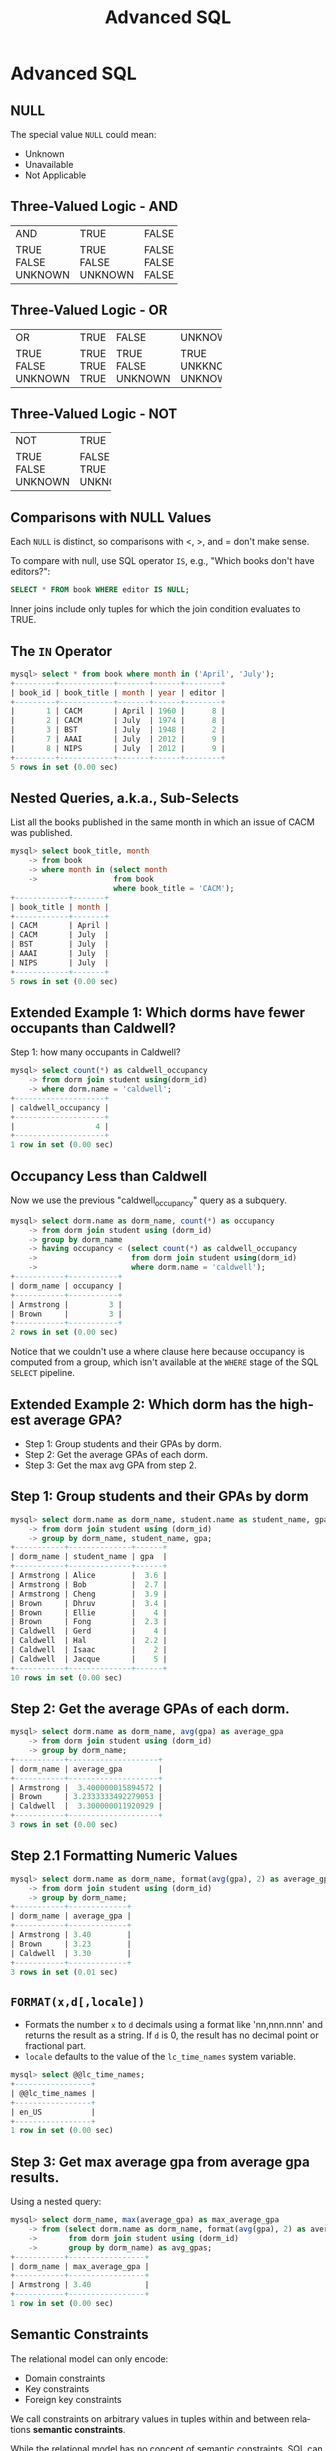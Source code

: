 #+TITLE:     Advanced SQL
#+AUTHOR:
#+EMAIL:
#+DATE:
#+DESCRIPTION:
#+KEYWORDS:
#+LANGUAGE:  en
#+OPTIONS: H:2 toc:nil num:t
#+LaTeX_CLASS: beamer
#+LaTeX_CLASS_OPTIONS: [smaller]
#+BEAMER_FRAME_LEVEL: 2
#+COLUMNS: %40ITEM %10BEAMER_env(Env) %9BEAMER_envargs(Env Args) %4BEAMER_col(Col) %10BEAMER_extra(Extra)
#+LaTeX_HEADER: \setbeamertemplate{footline}[frame number]
#+LaTeX_HEADER: \hypersetup{colorlinks=true,urlcolor=blue}
#+LaTeX_HEADER: \usepackage{verbatim, multicol, tabularx,}
#+LaTeX_HEADER: \usepackage{amsmath,amsthm, amssymb, latexsym, listings, qtree}
#+LaTeX_HEADER: \lstset{frame=tb, aboveskip=1mm, belowskip=0mm, showstringspaces=false, basicstyle={\ttfamily}, numbers=left, frame=single, breaklines=true, breakatwhitespace=true}
#+LaTeX_HEADER: \logo{\includegraphics[height=.75cm]{GeorgiaTechLogo-black-gold.png}}

* Advanced SQL

** NULL

The special value ~NULL~ could mean:

- Unknown
- Unavailable
- Not Applicable

** Three-Valued Logic - AND


+---------+---------+-------+---------+
| AND     | TRUE    | FALSE | UNKNOWN |
+---------+---------+-------+---------+
| TRUE    | TRUE    | FALSE | UNKNOWN |
| FALSE   | FALSE   | FALSE | FALSE   |
| UNKNOWN | UNKNOWN | FALSE | UNKNOWN |
+---------+---------+-------+---------+

** Three-Valued Logic - OR

+----------+-----------+-----------+------------+
| OR       | TRUE      | FALSE     | UNKNOWN    |
+----------+-----------+-----------+------------+
| TRUE     | TRUE      | TRUE      | TRUE       |
| FALSE    | TRUE      | FALSE     | UNKKNOWN   |
| UNKNOWN  | TRUE      | UNKNOWN   | UNKNOWN    |
+----------+-----------+-----------+------------+

** Three-Valued Logic - NOT

+----------+-----------+
| NOT      | TRUE      |
+----------+-----------+
| TRUE     | FALSE     |
| FALSE    | TRUE      |
| UNKNOWN  | UNKNOWN   |
+----------+-----------+

** Comparisons with NULL Values

Each ~NULL~ is distinct, so comparisons with $<$, $>$, and $=$ don't make sense.

To compare with null, use SQL operator ~IS~, e.g., "Which books don't have editors?":

#+BEGIN_SRC sql
SELECT * FROM book WHERE editor IS NULL;
#+END_SRC

Inner joins include only tuples for which the join condition evaluates to TRUE.

** The ~IN~ Operator

#+BEGIN_SRC sql
mysql> select * from book where month in ('April', 'July');
+---------+------------+-------+------+--------+
| book_id | book_title | month | year | editor |
+---------+------------+-------+------+--------+
|       1 | CACM       | April | 1960 |      8 |
|       2 | CACM       | July  | 1974 |      8 |
|       3 | BST        | July  | 1948 |      2 |
|       7 | AAAI       | July  | 2012 |      9 |
|       8 | NIPS       | July  | 2012 |      9 |
+---------+------------+-------+------+--------+
5 rows in set (0.00 sec)
#+END_SRC

** Nested Queries, a.k.a., Sub-Selects

List all the books published in the same month in which an issue of CACM was published.

#+BEGIN_SRC sql
mysql> select book_title, month
    -> from book
    -> where month in (select month
    ->                 from book
                       where book_title = 'CACM');
+------------+-------+
| book_title | month |
+------------+-------+
| CACM       | April |
| CACM       | July  |
| BST        | July  |
| AAAI       | July  |
| NIPS       | July  |
+------------+-------+
5 rows in set (0.00 sec)
#+END_SRC

** Extended Example 1: Which dorms have fewer occupants than Caldwell?

Step 1: how many occupants in Caldwell?

#+BEGIN_SRC sql
mysql> select count(*) as caldwell_occupancy
    -> from dorm join student using(dorm_id)
    -> where dorm.name = 'caldwell';
+--------------------+
| caldwell_occupancy |
+--------------------+
|                  4 |
+--------------------+
1 row in set (0.00 sec)
#+END_SRC

** Occupancy Less than Caldwell

Now we use the previous "caldwell_occupancy" query as a subquery.

#+BEGIN_SRC sql
mysql> select dorm.name as dorm_name, count(*) as occupancy
    -> from dorm join student using (dorm_id)
    -> group by dorm_name
    -> having occupancy < (select count(*) as caldwell_occupancy
    ->                     from dorm join student using(dorm_id)
    ->                     where dorm.name = 'caldwell');
+-----------+-----------+
| dorm_name | occupancy |
+-----------+-----------+
| Armstrong |         3 |
| Brown     |         3 |
+-----------+-----------+
2 rows in set (0.00 sec)
#+END_SRC

Notice that we couldn't use a where clause here because occupancy is computed from a group, which isn't available at the ~WHERE~ stage of the SQL ~SELECT~ pipeline.

** Extended Example 2: Which dorm has the highest average GPA?

- Step 1: Group students and their GPAs by dorm.
- Step 2: Get the average GPAs of each dorm.
- Step 3: Get the max avg GPA from step 2.

** Step 1: Group students and their GPAs by dorm

#+BEGIN_SRC sql
mysql> select dorm.name as dorm_name, student.name as student_name, gpa
    -> from dorm join student using (dorm_id)
    -> group by dorm_name, student_name, gpa;
+-----------+--------------+------+
| dorm_name | student_name | gpa  |
+-----------+--------------+------+
| Armstrong | Alice        |  3.6 |
| Armstrong | Bob          |  2.7 |
| Armstrong | Cheng        |  3.9 |
| Brown     | Dhruv        |  3.4 |
| Brown     | Ellie        |    4 |
| Brown     | Fong         |  2.3 |
| Caldwell  | Gerd         |    4 |
| Caldwell  | Hal          |  2.2 |
| Caldwell  | Isaac        |    2 |
| Caldwell  | Jacque       |    5 |
+-----------+--------------+------+
10 rows in set (0.00 sec)
#+END_SRC

** Step 2: Get the average GPAs of each dorm.

#+BEGIN_SRC sql
mysql> select dorm.name as dorm_name, avg(gpa) as average_gpa
    -> from dorm join student using (dorm_id)
    -> group by dorm_name;
+-----------+--------------------+
| dorm_name | average_gpa        |
+-----------+--------------------+
| Armstrong |  3.400000015894572 |
| Brown     | 3.2333333492279053 |
| Caldwell  |  3.300000011920929 |
+-----------+--------------------+
3 rows in set (0.00 sec)
#+END_SRC

** Step 2.1 Formatting Numeric Values

#+BEGIN_SRC sql
mysql> select dorm.name as dorm_name, format(avg(gpa), 2) as average_gpa
    -> from dorm join student using (dorm_id)
    -> group by dorm_name;
+-----------+-------------+
| dorm_name | average_gpa |
+-----------+-------------+
| Armstrong | 3.40        |
| Brown     | 3.23        |
| Caldwell  | 3.30        |
+-----------+-------------+
3 rows in set (0.01 sec)
#+END_SRC

** ~FORMAT(x,d[,locale])~

- Formats the number ~x~ to ~d~ decimals using a format like 'nn,nnn.nnn' and returns the result as a string. If ~d~ is 0, the result has no decimal point or fractional part.
- ~locale~ defaults to the value of the ~lc_time_names~ system variable.

#+BEGIN_SRC sql
mysql> select @@lc_time_names;
+-----------------+
| @@lc_time_names |
+-----------------+
| en_US           |
+-----------------+
1 row in set (0.00 sec)
#+END_SRC

** Step 3: Get max average gpa from average gpa results.

Using a nested query:

#+BEGIN_SRC sql
mysql> select dorm_name, max(average_gpa) as max_average_gpa
    -> from (select dorm.name as dorm_name, format(avg(gpa), 2) as average_gpa
    ->       from dorm join student using (dorm_id)
    ->       group by dorm_name) as avg_gpas;
+-----------+-----------------+
| dorm_name | max_average_gpa |
+-----------+-----------------+
| Armstrong | 3.40            |
+-----------+-----------------+
1 row in set (0.00 sec)

#+END_SRC

** Semantic Constraints

The relational model can only encode:

- Domain constraints
- Key constraints
- Foreign key constraints

We call constraints on arbitrary values in tuples within and between relations *semantic constraints*.

While the relational model has no concept of semantic constraints, SQL can handle semantic constraints with **assertions** and **triggers**.

** Assertions

#+BEGIN_SRC sql
CREATE ASSERTION <assertion-name>
CHECK (<condition>)
#+END_SRC

~<condition>~ can be any SQL staetment that evaluates to TRUE, FALSE or UNKNOWN. Any databases INSERT or UPDATE that couses the ~<condition>~ to be FALSE is rejected by the database engine.

While CREATE ASSERTION is part of the SQL standard, no major DBMS today (including MySQL) implements assertions.

** Triggers

A trigger is a piece of SQL code associated with a table that executes when an event occurs on the table.

A trigger can't directly prevent an INSERT or UPDATE from occuring due to a semantic oncstraint violation, but a trigger can modify values being inserted or pudated to avoid the violation or log the violation in a message table or execute a stored procedure or external program.

** The Three-Schema Architecture

Remember the three-schema architecture?

#+BEGIN_CENTER
#+ATTR_LaTeX: :height .6\textheight
[[file:three-schema.png]]
#+END_CENTER

** Views

#+BEGIN_SRC sql
mysql> create view cacm_issues as
    ->   select * from book
    ->   where book_title = 'CACM';
Query OK, 0 rows affected (0.00 sec)
#+END_SRC

The ~CREATE VIEW~ statement is the mapping between the internal schema (base tables) and the external schema(s) (derived tables). They're all part of the database:

#+BEGIN_SRC sql
mysql> show tables;
+----------------+
| Tables_in_pubs |
+----------------+
| author         |
| author_pub     |
| book           |
| cacm_issues    |
| pub            |
+----------------+
5 rows in set (0.00 sec)
#+END_SRC


** A View is Like a Table

You can get data from the table:
#+BEGIN_SRC sql
mysql> select * from cacm_issues;
+---------+------------+-------+------+--------+
| book_id | book_title | month | year | editor |
+---------+------------+-------+------+--------+
|       1 | CACM       | April | 1960 |      8 |
|       2 | CACM       | July  | 1974 |      8 |
+---------+------------+-------+------+--------+
2 rows in set (0.00 sec)
#+END_SRC

And you can update data in the view, which modifies the underlying base tables.

** Users and Permissions

The value of external schemas is that they can give specific users customized vies of the database. We do this with permissions:
